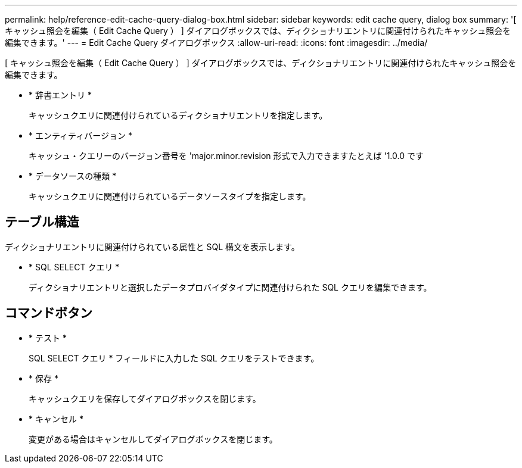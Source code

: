 ---
permalink: help/reference-edit-cache-query-dialog-box.html 
sidebar: sidebar 
keywords: edit cache query, dialog box 
summary: '[ キャッシュ照会を編集（ Edit Cache Query ） ] ダイアログボックスでは、ディクショナリエントリに関連付けられたキャッシュ照会を編集できます。' 
---
= Edit Cache Query ダイアログボックス
:allow-uri-read: 
:icons: font
:imagesdir: ../media/


[role="lead"]
[ キャッシュ照会を編集（ Edit Cache Query ） ] ダイアログボックスでは、ディクショナリエントリに関連付けられたキャッシュ照会を編集できます。

* * 辞書エントリ *
+
キャッシュクエリに関連付けられているディクショナリエントリを指定します。

* * エンティティバージョン *
+
キャッシュ・クエリーのバージョン番号を 'major.minor.revision 形式で入力できますたとえば '1.0.0 です

* * データソースの種類 *
+
キャッシュクエリに関連付けられているデータソースタイプを指定します。





== テーブル構造

ディクショナリエントリに関連付けられている属性と SQL 構文を表示します。

* * SQL SELECT クエリ *
+
ディクショナリエントリと選択したデータプロバイダタイプに関連付けられた SQL クエリを編集できます。





== コマンドボタン

* * テスト *
+
SQL SELECT クエリ * フィールドに入力した SQL クエリをテストできます。

* * 保存 *
+
キャッシュクエリを保存してダイアログボックスを閉じます。

* * キャンセル *
+
変更がある場合はキャンセルしてダイアログボックスを閉じます。


